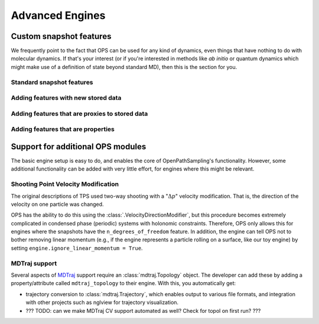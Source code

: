 .. _advanced_engines:

Advanced Engines
================

Custom snapshot features
------------------------

We frequently point to the fact that OPS can be used for any kind of
dynamics, even things that have nothing to do with molecular dynamics. If
that's your interest (or if you're interested in methods like *ab initio* or
quantum dynamics which might make use of a definition of state beyond
standard MD), then this is the section for you.

Standard snapshot features
~~~~~~~~~~~~~~~~~~~~~~~~~~

Adding features with new stored data
~~~~~~~~~~~~~~~~~~~~~~~~~~~~~~~~~~~~

Adding features that are proxies to stored data
~~~~~~~~~~~~~~~~~~~~~~~~~~~~~~~~~~~~~~~~~~~~~~~

Adding features that are properties
~~~~~~~~~~~~~~~~~~~~~~~~~~~~~~~~~~~

Support for additional OPS modules
----------------------------------

The basic engine setup is easy to do, and enables the core of
OpenPathSampling's functionality. However, some additional functionality can
be added with very little effort, for engines where this might be relevant. 

Shooting Point Velocity Modification
~~~~~~~~~~~~~~~~~~~~~~~~~~~~~~~~~~~~

The original descriptions of TPS used two-way shooting with a ":math:`\Delta
p`" velocity modification. That is, the direction of the velocity on one
particle was changed.

OPS has the ability to do this using the
:class:`.VelocityDirectionModifier`, but this procedure becomes extremely
complicated in condensed phase (periodic) systems with holonomic
constraints. Therefore, OPS only allows this for engines where the snapshots
have the ``n_degrees_of_freedom`` feature. In addition, the engine can tell
OPS not to bother removing linear momentum (e.g., if the engine represents a
particle rolling on a surface, like our toy engine) by setting
``engine.ignore_linear_momentum = True``.

MDTraj support
~~~~~~~~~~~~~~

Several aspects of `MDTraj <http://mdtraj.org>`_ support require an
:class:`mdtraj.Topology` object. The developer can add these by adding a
property/attribute called ``mdtraj_topology`` to their engine. With this,
you automatically get:

* trajectory conversion to :class:`mdtraj.Trajectory`, which enables output
  to various file formats, and integration with other projects such as
  nglview for trajectory visualization.
* ??? TODO: can we make MDTraj CV support automated as well? Check for topol
  on first run? ???



